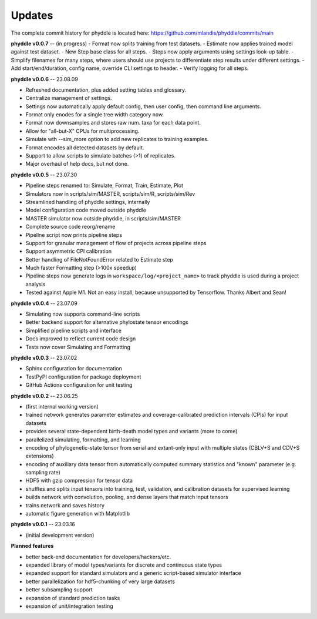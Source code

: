 Updates
=======

The complete commit history for phyddle is located here: https://github.com/mlandis/phyddle/commits/main


**phyddle v0.0.7** -- (in progress)
- Format now splits training from test datasets.
- Estimate now applies trained model against test dataset.
- New Step base class for all steps.
- Steps now apply arguments using settings look-up table.
- Simplify filenames for many steps, where users should use projects to differentiate step results under different settings.
- Add start/end/duration, config name, override CLI settings to header.
- Verify logging for all steps.


**phyddle v0.0.6** -- 23.08.09

* Refreshed documentation, plus added setting tables and glossary.
* Centralize management of settings.
* Settings now automatically apply default config, then user config, then command line arguments.
* Format only enodes for a single tree width category now.
* Format now downsamples and stores raw num. taxa for each data point.
* Allow for "all-but-X" CPUs for multiprocessing.
* Simulate wth --sim_more option to add new replicates to training examples.
* Format encodes all detected datasets by default.
* Support to allow scripts to simulate batches (>1) of replicates.
* Major overhaul of help docs, but not done.

**phyddle v0.0.5** -- 23.07.30

* Pipeline steps renamed to: Simulate, Format, Train, Estimate, Plot
* Simulators now in scripts/sim/MASTER, scripts/sim/R, scripts/sim/Rev
* Streamlined handling of phyddle settings, internally
* Model configuration code moved outside phyddle
* MASTER simulator now outside phyddle, in scripts/sim/MASTER
* Complete source code reorg/rename
* Pipeline script now prints pipeline steps
* Support for granular management of flow of projects across pipeline steps
* Support asymmetric CPI calibration
* Better handling of FileNotFoundError related to Estimate step
* Much faster Formatting step (>100x speedup)
* Pipeline steps now generate logs in ``workspace/log/<project_name>`` to track phyddle is used during a project analysis
* Tested against Apple M1. Not an easy install, because unsupported by Tensorflow. Thanks Albert and Sean!


**phyddle v0.0.4** -- 23.07.09

* Simulating now supports command-line scripts
* Better backend support for alternative phylostate tensor encodings
* Simplified pipeline scripts and interface
* Docs improved to reflect current code design
* Tests now cover Simulating and Formatting


**phyddle v0.0.3** -- 23.07.02

* Sphinx configuration for documentation
* TestPyPI configuration for package deployment
* GitHub Actions configuration for unit testing


**phyddle v0.0.2** -- 23.06.25

* (first internal working version)
* trained network generates parameter estimates and coverage-calibrated prediction intervals (CPIs) for input datasets
* provides several state-dependent birth-death model types and variants (more to come)
* parallelized simulating, formatting, and learning
* encoding of phylogenetic-state tensor from serial and extant-only input with multiple states (CBLV+S and CDV+S extensions)
* encoding of auxiliary data tensor from automatically computed summary statistics and "known" parameter (e.g. sampling rate)
* HDF5 with gzip compression for tensor data
* shuffles and splits input tensors into training, test, validation, and calibration datasets for supervised learning
* builds network with convolution, pooling, and dense layers that match input tensors
* trains network and saves history
* automatic figure generation with Matplotlib


**phyddle v0.0.1** -- 23.03.16

* (initial development version)


**Planned features**

* better back-end documentation for developers/hackers/etc.
* expanded library of model types/variants for discrete and continuous state types
* expanded support for standard simulators and a generic script-based simulator interface
* better parallelization for hdf5-chunking of very large datasets
* better subsampling support
* expansion of standard prediction tasks
* expansion of unit/integration testing
